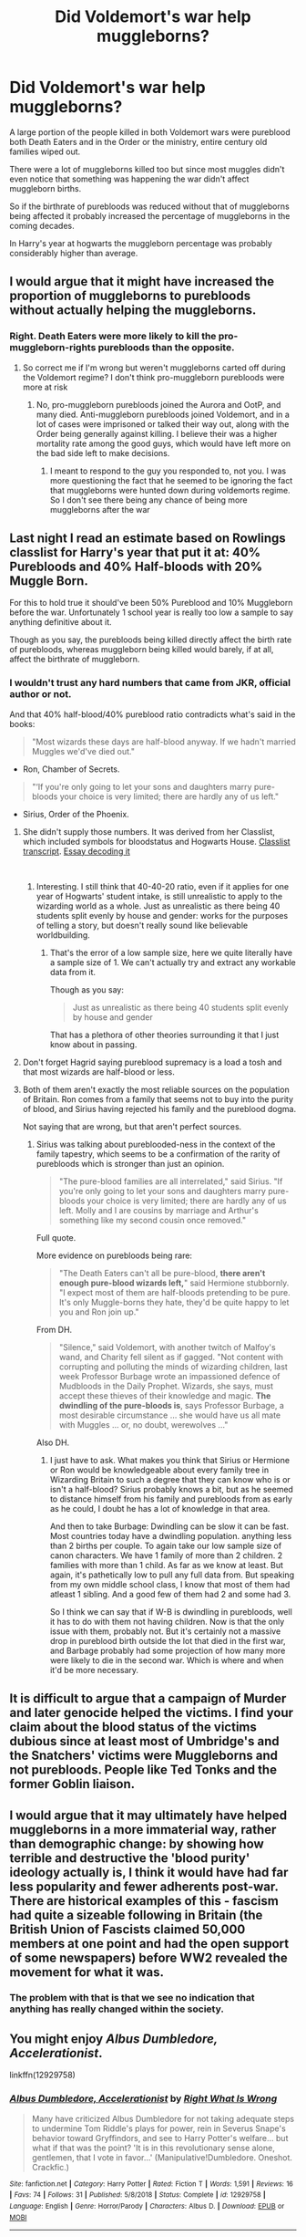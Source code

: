 #+TITLE: Did Voldemort's war help muggleborns?

* Did Voldemort's war help muggleborns?
:PROPERTIES:
:Author: 15_Redstones
:Score: 74
:DateUnix: 1552748032.0
:DateShort: 2019-Mar-16
:END:
A large portion of the people killed in both Voldemort wars were pureblood both Death Eaters and in the Order or the ministry, entire century old families wiped out.

There were a lot of muggleborns killed too but since most muggles didn't even notice that something was happening the war didn't affect muggleborn births.

So if the birthrate of purebloods was reduced without that of muggleborns being affected it probably increased the percentage of muggleborns in the coming decades.

In Harry's year at hogwarts the muggleborn percentage was probably considerably higher than average.


** I would argue that it might have increased the proportion of muggleborns to purebloods without actually helping the muggleborns.
:PROPERTIES:
:Author: r_ca
:Score: 89
:DateUnix: 1552749525.0
:DateShort: 2019-Mar-16
:END:

*** Right. Death Eaters were more likely to kill the pro-muggleborn-rights purebloods than the opposite.
:PROPERTIES:
:Author: KnightOfThirteen
:Score: 26
:DateUnix: 1552755793.0
:DateShort: 2019-Mar-16
:END:

**** So correct me if I'm wrong but weren't muggleborns carted off during the Voldemort regime? I don't think pro-muggleborn purebloods were more at risk
:PROPERTIES:
:Author: AskMeAboutKtizo
:Score: 10
:DateUnix: 1552779876.0
:DateShort: 2019-Mar-17
:END:

***** No, pro-muggleborn purebloods joined the Aurora and OotP, and many died. Anti-muggleborn purebloods joined Voldemort, and in a lot of cases were imprisoned or talked their way out, along with the Order being generally against killing. I believe their was a higher mortality rate among the good guys, which would have left more on the bad side left to make decisions.
:PROPERTIES:
:Author: KnightOfThirteen
:Score: 3
:DateUnix: 1552834240.0
:DateShort: 2019-Mar-17
:END:

****** I meant to respond to the guy you responded to, not you. I was more questioning the fact that he seemed to be ignoring the fact that muggleborns were hunted down during voldemorts regime. So I don't see there being any chance of being more muggleborns after the war
:PROPERTIES:
:Author: AskMeAboutKtizo
:Score: 2
:DateUnix: 1552837186.0
:DateShort: 2019-Mar-17
:END:


** Last night I read an estimate based on Rowlings classlist for Harry's year that put it at: 40% Purebloods and 40% Half-bloods with 20% Muggle Born.

For this to hold true it should've been 50% Pureblood and 10% Muggleborn before the war. Unfortunately 1 school year is really too low a sample to say anything definitive about it.

Though as you say, the purebloods being killed directly affect the birth rate of purebloods, whereas muggleborn being killed would barely, if at all, affect the birthrate of muggleborn.
:PROPERTIES:
:Author: RedKorss
:Score: 29
:DateUnix: 1552750728.0
:DateShort: 2019-Mar-16
:END:

*** I wouldn't trust any hard numbers that came from JKR, official author or not.

And that 40% half-blood/40% pureblood ratio contradicts what's said in the books:

#+begin_quote
  "Most wizards these days are half-blood anyway. If we hadn't married Muggles we'd've died out."
#+end_quote

- Ron, Chamber of Secrets.

#+begin_quote
  "‘If you're only going to let your sons and daughters marry pure-bloods your choice is very limited; there are hardly any of us left."
#+end_quote

- Sirius, Order of the Phoenix.
:PROPERTIES:
:Author: 4ecks
:Score: 32
:DateUnix: 1552751553.0
:DateShort: 2019-Mar-16
:END:

**** She didn't supply those numbers. It was derived from her Classlist, which included symbols for bloodstatus and Hogwarts House. [[https://web.archive.org/web/20160319164122/http://www.hp-lexicon.org/library/ref/HarrysYear.txt][Classlist transcript]]. [[https://www.hp-lexicon.org/2006/01/28/secrets-of-the-classlist/][Essay decoding it]]

​
:PROPERTIES:
:Author: RedKorss
:Score: 15
:DateUnix: 1552751946.0
:DateShort: 2019-Mar-16
:END:

***** Interesting. I still think that 40-40-20 ratio, even if it applies for one year of Hogwarts' student intake, is still unrealistic to apply to the wizarding world as a whole. Just as unrealistic as there being 40 students split evenly by house and gender: works for the purposes of telling a story, but doesn't really sound like believable worldbuilding.
:PROPERTIES:
:Author: 4ecks
:Score: 3
:DateUnix: 1552752519.0
:DateShort: 2019-Mar-16
:END:

****** That's the error of a low sample size, here we quite literally have a sample size of 1. We can't actually try and extract any workable data from it.

Though as you say:

#+begin_quote
  Just as unrealistic as there being 40 students split evenly by house and gender
#+end_quote

That has a plethora of other theories surrounding it that I just know about in passing.
:PROPERTIES:
:Author: RedKorss
:Score: 4
:DateUnix: 1552752782.0
:DateShort: 2019-Mar-16
:END:


**** Don't forget Hagrid saying pureblood supremacy is a load a tosh and that most wizards are half-blood or less.
:PROPERTIES:
:Author: YOB1997
:Score: 4
:DateUnix: 1552759598.0
:DateShort: 2019-Mar-16
:END:


**** Both of them aren't exactly the most reliable sources on the population of Britain. Ron comes from a family that seems not to buy into the purity of blood, and Sirius having rejected his family and the pureblood dogma.

Not saying that are wrong, but that aren't perfect sources.
:PROPERTIES:
:Author: Geairt_Annok
:Score: 3
:DateUnix: 1552752304.0
:DateShort: 2019-Mar-16
:END:

***** Sirius was talking about pureblooded-ness in the context of the family tapestry, which seems to be a confirmation of the rarity of purebloods which is stronger than just an opinion.

#+begin_quote
  "The pure-blood families are all interrelated," said Sirius. "If you're only going to let your sons and daughters marry pure-bloods your choice is very limited; there are hardly any of us left. Molly and I are cousins by marriage and Arthur's something like my second cousin once removed."
#+end_quote

Full quote.

More evidence on purebloods being rare:

#+begin_quote
  "The Death Eaters can't all be pure-blood, *there aren't enough pure-blood wizards left,*" said Hermione stubbornly. "I expect most of them are half-bloods pretending to be pure. It's only Muggle-borns they hate, they'd be quite happy to let you and Ron join up."
#+end_quote

From DH.

#+begin_quote
  "Silence," said Voldemort, with another twitch of Malfoy's wand, and Charity fell silent as if gagged. "Not content with corrupting and polluting the minds of wizarding children, last week Professor Burbage wrote an impassioned defence of Mudbloods in the Daily Prophet. Wizards, she says, must accept these thieves of their knowledge and magic. *The dwindling of the pure-bloods is*, says Professor Burbage, a most desirable circumstance ... she would have us all mate with Muggles ... or, no doubt, werewolves ..."
#+end_quote

Also DH.
:PROPERTIES:
:Author: 4ecks
:Score: 6
:DateUnix: 1552753189.0
:DateShort: 2019-Mar-16
:END:

****** I just have to ask. What makes you think that Sirius or Hermione or Ron would be knowledgeable about every family tree in Wizarding Britain to such a degree that they can know who is or isn't a half-blood? Sirius probably knows a bit, but as he seemed to distance himself from his family and purebloods from as early as he could, I doubt he has a lot of knowledge in that area.

And then to take Burbage: Dwindling can be slow it can be fast. Most countries today have a dwindling population. anything less than 2 births per couple. To again take our low sample size of canon characters. We have 1 family of more than 2 children. 2 families with more than 1 child. As far as we know at least. But again, it's pathetically low to pull any full data from. But speaking from my own middle school class, I know that most of them had atleast 1 sibling. And a good few of them had 2 and some had 3.

So I think we can say that if W-B is dwindling in purebloods, well it has to do with them not having children. Now is that the only issue with them, probably not. But it's certainly not a massive drop in pureblood birth outside the lot that died in the first war, and Barbage probably had some projection of how many more were likely to die in the second war. Which is where and when it'd be more necessary.
:PROPERTIES:
:Author: RedKorss
:Score: 5
:DateUnix: 1552757561.0
:DateShort: 2019-Mar-16
:END:


** It is difficult to argue that a campaign of Murder and later genocide helped the victims. I find your claim about the blood status of the victims dubious since at least most of Umbridge's and the Snatchers' victims were Muggleborns and not purebloods. People like Ted Tonks and the former Goblin liaison.
:PROPERTIES:
:Author: Hellstrike
:Score: 65
:DateUnix: 1552749345.0
:DateShort: 2019-Mar-16
:END:


** I would argue that it may ultimately have helped muggleborns in a more immaterial way, rather than demographic change: by showing how terrible and destructive the 'blood purity' ideology actually is, I think it would have had far less popularity and fewer adherents post-war. There are historical examples of this - fascism had quite a sizeable following in Britain (the British Union of Fascists claimed 50,000 members at one point and had the open support of some newspapers) before WW2 revealed the movement for what it was.
:PROPERTIES:
:Author: Lalaya16
:Score: 5
:DateUnix: 1552753769.0
:DateShort: 2019-Mar-16
:END:

*** The problem with that is that we see no indication that anything has really changed within the society.
:PROPERTIES:
:Author: Electric999999
:Score: 1
:DateUnix: 1552878015.0
:DateShort: 2019-Mar-18
:END:


** You might enjoy /Albus Dumbledore, Accelerationist/.

linkffn(12929758)
:PROPERTIES:
:Author: aldonius
:Score: 9
:DateUnix: 1552748476.0
:DateShort: 2019-Mar-16
:END:

*** [[https://www.fanfiction.net/s/12929758/1/][*/Albus Dumbledore, Accelerationist/*]] by [[https://www.fanfiction.net/u/8548502/Right-What-Is-Wrong][/Right What Is Wrong/]]

#+begin_quote
  Many have criticized Albus Dumbledore for not taking adequate steps to undermine Tom Riddle's plays for power, rein in Severus Snape's behavior toward Gryffindors, and see to Harry Potter's welfare... but what if that was the point? 'It is in this revolutionary sense alone, gentlemen, that I vote in favor...' (Manipulative!Dumbledore. Oneshot. Crackfic.)
#+end_quote

^{/Site/:} ^{fanfiction.net} ^{*|*} ^{/Category/:} ^{Harry} ^{Potter} ^{*|*} ^{/Rated/:} ^{Fiction} ^{T} ^{*|*} ^{/Words/:} ^{1,591} ^{*|*} ^{/Reviews/:} ^{16} ^{*|*} ^{/Favs/:} ^{74} ^{*|*} ^{/Follows/:} ^{31} ^{*|*} ^{/Published/:} ^{5/8/2018} ^{*|*} ^{/Status/:} ^{Complete} ^{*|*} ^{/id/:} ^{12929758} ^{*|*} ^{/Language/:} ^{English} ^{*|*} ^{/Genre/:} ^{Horror/Parody} ^{*|*} ^{/Characters/:} ^{Albus} ^{D.} ^{*|*} ^{/Download/:} ^{[[http://www.ff2ebook.com/old/ffn-bot/index.php?id=12929758&source=ff&filetype=epub][EPUB]]} ^{or} ^{[[http://www.ff2ebook.com/old/ffn-bot/index.php?id=12929758&source=ff&filetype=mobi][MOBI]]}

--------------

*FanfictionBot*^{2.0.0-beta} | [[https://github.com/tusing/reddit-ffn-bot/wiki/Usage][Usage]]
:PROPERTIES:
:Author: FanfictionBot
:Score: 7
:DateUnix: 1552748489.0
:DateShort: 2019-Mar-16
:END:


*** Wow, that's fantastic. Thanks for the link.
:PROPERTIES:
:Author: Madam_Hook
:Score: 3
:DateUnix: 1552759861.0
:DateShort: 2019-Mar-16
:END:


** Several comments mention the term genocide to argue what muggleborns lost in the war. The main difference between known genocides and the muggleborn hunt is, as stated by the thread opener, that muggleborn birth rate is not affected at all by the war because muggleborns cannot reproduce (what I mean is that the children of muggleborn are not muggleborn anymore). If we take that into consideration and the fact that many families that followed pure blood prejudice died out or nearly died out, the war actually helped future muggleborns because key members of the pureblood movement are dead and after the war the society can be rebuilt without any prejudices. Tl;dr: yes the war was positive for future muggleborns if you compare it to the state of wizarding society before the war.
:PROPERTIES:
:Author: FornhubForReal
:Score: 7
:DateUnix: 1552751969.0
:DateShort: 2019-Mar-16
:END:


** Eh. Not that Voldemort really cared about blood, as apposed to living forever. He probably just capitalized on purebloods not knowing about Hitler (considering they were kinda busy with Grindelwald, they probably weren't paying attention to the non-magical world war going on).
:PROPERTIES:
:Author: Twinborne
:Score: 3
:DateUnix: 1552768638.0
:DateShort: 2019-Mar-17
:END:


** "Help" is a word that seems very out of place when used in the same context of "war".

The muggle-raised to wizard-raised ratio of students might have been higher, but they never received any benefits for falling in one category or the other. In fact, most muggleborns (with the exception of Hermione) were probably behind their studies, compared to their peers with magical families who could ask their Mum and Dad for support if that year's DADA teacher turned out to be shoddy, or when they were put under stress of being killed by the Heir of Slytherin in the 1992 school year.
:PROPERTIES:
:Author: 4ecks
:Score: 4
:DateUnix: 1552750219.0
:DateShort: 2019-Mar-16
:END:


** Well, not in the way you are thinking of. If the war had not taken place, it would have remained at status quo, which was not very favorable to Muggleborns. After the war, though, there was probably some improvement. At least, that is what I understood...
:PROPERTIES:
:Author: AraniaNightshade
:Score: 2
:DateUnix: 1552790814.0
:DateShort: 2019-Mar-17
:END:


** Yes, in broadly the same way that no one cared about a Jewish homeland until after the Holocaust. Particularly after the second war, muggleborn rights became more of a priority while pureblood supremacists would have lost most of their political power.
:PROPERTIES:
:Author: Tsorovar
:Score: 1
:DateUnix: 1552804175.0
:DateShort: 2019-Mar-17
:END:


** The percentage of muggleborns compared to purebloods/halfbloods may have increased due to the war not affecting the muggleborne birth rates while diminishing pureblood birth rates. But did the war help muggleborns? No.

Whatever small(compared to before) percentage the pureblood hold is a lot worse for the muggleborns. Because after the war prejudiced purebloods were more in percentage compared to their open-minded counterparts. These same purebloods make situations for muggleborns difficult.
:PROPERTIES:
:Author: TagDaReaper
:Score: 1
:DateUnix: 1552749936.0
:DateShort: 2019-Mar-16
:END:


** Uh, did you miss the part where muggleborns were being hunted down and thrown into azkaban (or just outright killed by snatchers), many of which never survived the end of the war? Remember the muggleborn wife getting interrogated about how she "stole" magic? Voldemort was gearing up for his own holocaust.
:PROPERTIES:
:Author: ashez2ashes
:Score: 1
:DateUnix: 1552750299.0
:DateShort: 2019-Mar-16
:END:

*** u/k5josh:
#+begin_quote
  Voldemort was gearing up for his own holocaust.
#+end_quote

Yes, well, speaking as a Jew, one can absolutely make the argument that the /actual/ Holocaust directly led to the creation of the state of Israel.
:PROPERTIES:
:Author: k5josh
:Score: 3
:DateUnix: 1552751136.0
:DateShort: 2019-Mar-16
:END:

**** [removed]
:PROPERTIES:
:Score: 2
:DateUnix: 1552751726.0
:DateShort: 2019-Mar-16
:END:

***** Let's not forget that pre-holocaust, most nations were not well predisposed to jews. They were generally unwanted, "undesirables" one could say, a necessary evil at best. In the early years of the rise of Nazi germany, many countries refused to accept deported jews. What we now call "anti-semitism" was more or less normal.

​

Post holocaust, that is all rather different isn't it. Anti-semitism is now at the very least frowned upon, if not outright punishable. Israel exists, and I don't think people get refused entry into countries simply because they are jewish (that would be anti-semitic).

It's rather undeniable that in the larger picture, the situation of Jews worldwide was much improved by the actions of the Nazi's. That isn't to reduce the suffering of those who died or lived during the holocaust itself, but at the very least their suffering wasn't in vain. Their descendants enjoy a much more... accepting world for it.

​

One could see a similar effect taking place in the wizarding world after the second voldemort war. Marking muggleborns as a protected class, making it outright illegal to discriminate against them, etc. Not to mention the populations opinion in general increasing, which strengthens the effects of those laws and regulations.
:PROPERTIES:
:Author: Daimonin_123
:Score: 7
:DateUnix: 1552759416.0
:DateShort: 2019-Mar-16
:END:


***** That's certainly true, but again speaking as a Jew, I would certainly rather live anywhere post-1945 than anywhere else pre-1938, discounting technology differences and so forth.
:PROPERTIES:
:Author: k5josh
:Score: 7
:DateUnix: 1552752536.0
:DateShort: 2019-Mar-16
:END:
